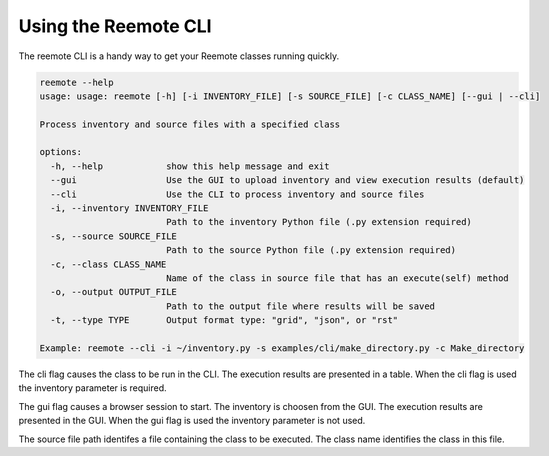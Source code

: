 Using the Reemote CLI
=====================

The reemote CLI is a handy way to get your Reemote classes running quickly.

.. code-block:: bash

    reemote --help
    usage: usage: reemote [-h] [-i INVENTORY_FILE] [-s SOURCE_FILE] [-c CLASS_NAME] [--gui | --cli]

    Process inventory and source files with a specified class

    options:
      -h, --help            show this help message and exit
      --gui                 Use the GUI to upload inventory and view execution results (default)
      --cli                 Use the CLI to process inventory and source files
      -i, --inventory INVENTORY_FILE
                            Path to the inventory Python file (.py extension required)
      -s, --source SOURCE_FILE
                            Path to the source Python file (.py extension required)
      -c, --class CLASS_NAME
                            Name of the class in source file that has an execute(self) method
      -o, --output OUTPUT_FILE
                            Path to the output file where results will be saved
      -t, --type TYPE       Output format type: "grid", "json", or "rst"

    Example: reemote --cli -i ~/inventory.py -s examples/cli/make_directory.py -c Make_directory

The cli flag causes the class to be run in the CLI.  The execution results are presented in a table.
When the cli flag is used the inventory parameter is required.

The gui flag causes a browser session to start.  The inventory is choosen from the GUI.  The execution results are
presented in the GUI.
When the gui flag is used the inventory parameter is not used.

The source file path identifes a file containing the class to be executed.
The class name identifies the class in this file.




